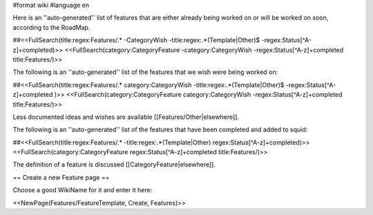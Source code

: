 #format wiki
#language en

Here is an ''auto-generated'' list of features that are either already being worked on or will be worked on soon, according to the RoadMap.

##<<FullSearch(title:regex:Features/.* -CategoryWish -title:regex:.*(Template|Other)$ -regex:Status[^A-z]+completed)>>
<<FullSearch(category:CategoryFeature -category:CategoryWish -regex:Status[^A-z]+completed title:Features/)>>


The following is an ''auto-generated'' list of the features that we wish were being worked on:

##<<FullSearch(title:regex:Features/.* category:CategoryWish -title:regex:.*(Template|Other)$ -regex:Status[^A-z]+completed )>>
<<FullSearch(category:CategoryFeature category:CategoryWish -regex:Status[^A-z]+completed title:Features/)>>

Less documented ideas and wishes are available [[Features/Other|elsewhere]].

The following is an ''auto-generated'' list of the features that have been completed and added to squid:

##<<FullSearch(title:regex:Features/.* -title:regex:.*(Template|Other) regex:Status[^A-z]+completed)>>
<<FullSearch(category:CategoryFeature regex:Status[^A-z]+completed title:Features/)>>

The definition of a feature is discussed [[CategoryFeature|elsewhere]].


== Create a new Feature page ==

Choose a good WikiName for it and enter it here:

<<NewPage(Features/FeatureTemplate, Create, Features)>>
